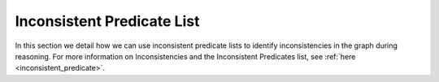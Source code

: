 .. _inconsistent_predicate_list:

Inconsistent Predicate List
===========================

In this section we detail how we can use inconsistent predicate lists to identify inconsistencies in the graph during reasoning.
For more information on Inconsistencies and the Inconsistent Predicates list, see :ref:`here <inconsistent_predicate>`.
